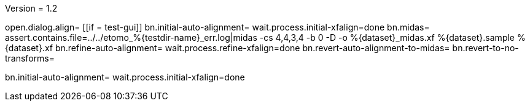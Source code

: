 Version = 1.2

[function = main]
open.dialog.align=
[[if = test-gui]]
	bn.initial-auto-alignment=
	wait.process.initial-xfalign=done
	bn.midas=
	assert.contains.file=../../etomo_%{testdir-name}_err.log|midas -cs 4,4,3,4 -b 0 -D -o %{dataset}_midas.xf %{dataset}.sample %{dataset}.xf
	bn.refine-auto-alignment=
	wait.process.refine-xfalign=done
	bn.revert-auto-alignment-to-midas=
	bn.revert-to-no-transforms=
[[]]
bn.initial-auto-alignment=
wait.process.initial-xfalign=done